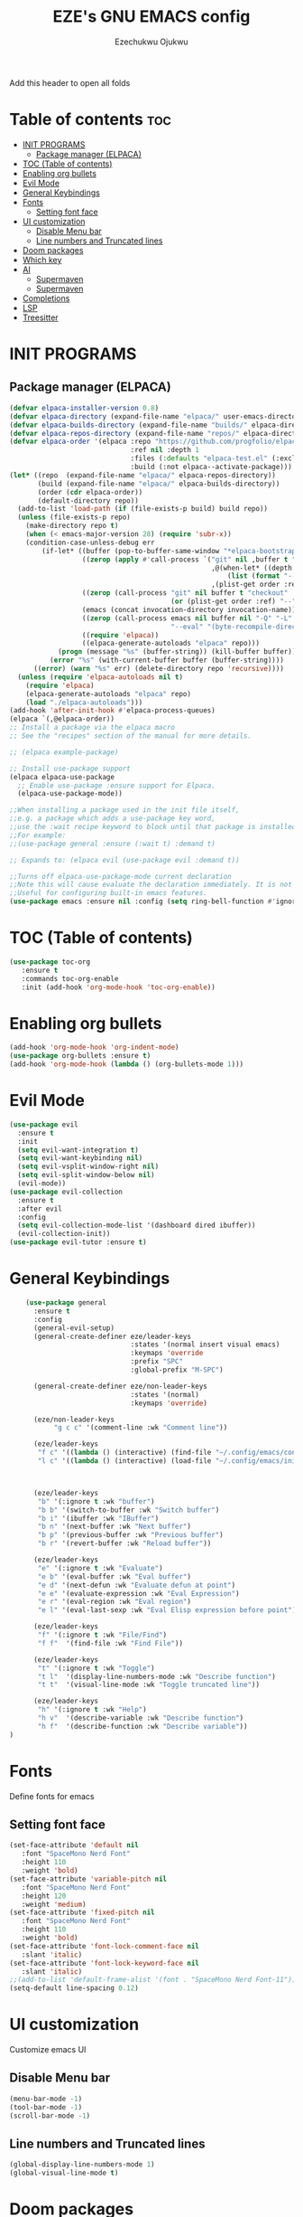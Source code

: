 #+TITLE: EZE's GNU EMACS config
#+AUTHOR: Ezechukwu Ojukwu
#+DESCRIPTION: My custom emacs config file
#+STARTUP: fold
#+OPTIONS: toc:2

Add this header to open all folds

* Table of contents :toc:
- [[#init-programs][INIT PROGRAMS]]
  - [[#package-manager-elpaca][Package manager (ELPACA)]]
- [[#toc-table-of-contents][TOC (Table of contents)]]
- [[#enabling-org-bullets][Enabling org bullets]]
- [[#evil-mode][Evil Mode]]
- [[#general-keybindings][General Keybindings]]
- [[#fonts][Fonts]]
  - [[#setting-font-face][Setting font face]]
- [[#ui-customization][UI customization]]
  - [[#disable-menu-bar][Disable Menu bar]]
  - [[#line-numbers-and-truncated-lines][Line numbers and Truncated lines]]
- [[#doom-packages][Doom packages]]
- [[#which-key][Which key]]
- [[#ai][AI]]
  - [[#supermaven][Supermaven]]
  - [[#supermaven-1][Supermaven]]
- [[#completions][Completions]]
- [[#lsp][LSP]]
- [[#treesitter][Treesitter]]

* INIT PROGRAMS
** Package manager (ELPACA)
#+begin_src emacs-lisp
  (defvar elpaca-installer-version 0.8)
  (defvar elpaca-directory (expand-file-name "elpaca/" user-emacs-directory))
  (defvar elpaca-builds-directory (expand-file-name "builds/" elpaca-directory))
  (defvar elpaca-repos-directory (expand-file-name "repos/" elpaca-directory))
  (defvar elpaca-order '(elpaca :repo "https://github.com/progfolio/elpaca.git"
                                :ref nil :depth 1
                                :files (:defaults "elpaca-test.el" (:exclude "extensions"))
                                :build (:not elpaca--activate-package)))
  (let* ((repo  (expand-file-name "elpaca/" elpaca-repos-directory))
         (build (expand-file-name "elpaca/" elpaca-builds-directory))
         (order (cdr elpaca-order))
         (default-directory repo))
    (add-to-list 'load-path (if (file-exists-p build) build repo))
    (unless (file-exists-p repo)
      (make-directory repo t)
      (when (< emacs-major-version 28) (require 'subr-x))
      (condition-case-unless-debug err
          (if-let* ((buffer (pop-to-buffer-same-window "*elpaca-bootstrap*"))
                    ((zerop (apply #'call-process `("git" nil ,buffer t "clone"
                                                    ,@(when-let* ((depth (plist-get order :depth)))
                                                        (list (format "--depth=%d" depth) "--no-single-branch"))
                                                    ,(plist-get order :repo) ,repo))))
                    ((zerop (call-process "git" nil buffer t "checkout"
                                          (or (plist-get order :ref) "--"))))
                    (emacs (concat invocation-directory invocation-name))
                    ((zerop (call-process emacs nil buffer nil "-Q" "-L" "." "--batch"
                                          "--eval" "(byte-recompile-directory \".\" 0 'force)")))
                    ((require 'elpaca))
                    ((elpaca-generate-autoloads "elpaca" repo)))
              (progn (message "%s" (buffer-string)) (kill-buffer buffer))
            (error "%s" (with-current-buffer buffer (buffer-string))))
        ((error) (warn "%s" err) (delete-directory repo 'recursive))))
    (unless (require 'elpaca-autoloads nil t)
      (require 'elpaca)
      (elpaca-generate-autoloads "elpaca" repo)
      (load "./elpaca-autoloads")))
  (add-hook 'after-init-hook #'elpaca-process-queues)
  (elpaca `(,@elpaca-order))
  ;; Install a package via the elpaca macro
  ;; See the "recipes" section of the manual for more details.

  ;; (elpaca example-package)

  ;; Install use-package support
  (elpaca elpaca-use-package
    ;; Enable use-package :ensure support for Elpaca.
    (elpaca-use-package-mode))

  ;;When installing a package used in the init file itself,
  ;;e.g. a package which adds a use-package key word,
  ;;use the :wait recipe keyword to block until that package is installed/configured.
  ;;For example:
  ;;(use-package general :ensure (:wait t) :demand t)

  ;; Expands to: (elpaca evil (use-package evil :demand t))

  ;;Turns off elpaca-use-package-mode current declaration
  ;;Note this will cause evaluate the declaration immediately. It is not deferred.
  ;;Useful for configuring built-in emacs features.
  (use-package emacs :ensure nil :config (setq ring-bell-function #'ignore))

#+end_src

* TOC (Table of contents)
#+begin_src emacs-lisp
  (use-package toc-org
     :ensure t
     :commands toc-org-enable
     :init (add-hook 'org-mode-hook 'toc-org-enable))
#+end_src

* Enabling org bullets
#+begin_src emacs-lisp
  (add-hook 'org-mode-hook 'org-indent-mode)
  (use-package org-bullets :ensure t)
  (add-hook 'org-mode-hook (lambda () (org-bullets-mode 1)))
#+end_src

* Evil Mode
#+begin_src emacs-lisp
  (use-package evil
    :ensure t
    :init
    (setq evil-want-integration t)
    (setq evil-want-keybinding nil)
    (setq evil-vsplit-window-right nil)
    (setq evil-split-window-below nil)
    (evil-mode))
  (use-package evil-collection
    :ensure t
    :after evil
    :config
    (setq evil-collection-mode-list '(dashboard dired ibuffer))
    (evil-collection-init))
  (use-package evil-tutor :ensure t)

#+end_src

* General Keybindings

#+begin_src emacs-lisp
      (use-package general
        :ensure t
        :config
        (general-evil-setup)
        (general-create-definer eze/leader-keys
                                :states '(normal insert visual emacs)
                                :keymaps 'override
                                :prefix "SPC"
                                :global-prefix "M-SPC")

        (general-create-definer eze/non-leader-keys
                                :states '(normal)
                                :keymaps 'override)

        (eze/non-leader-keys
             "g c c" '(comment-line :wk "Comment line"))

        (eze/leader-keys
         "f c" '((lambda () (interactive) (find-file "~/.config/emacs/config.org")) :wk "Open private config")
         "l c" '((lambda () (interactive) (load-file "~/.config/emacs/init.el")) :wk "Reload config"))



        (eze/leader-keys
         "b" '(:ignore t :wk "buffer")
         "b b" '(switch-to-buffer :wk "Switch buffer")
         "b i" '(ibuffer :wk "IBuffer")
         "b n" '(next-buffer :wk "Next buffer")
         "b p" '(previous-buffer :wk "Previous buffer")
         "b r" '(revert-buffer :wk "Reload buffer"))

        (eze/leader-keys
         "e" '(:ignore t :wk "Evaluate")
         "e b" '(eval-buffer :wk "Eval buffer")
         "e d" '(next-defun :wk "Evaluate defun at point")
         "e e" '(evaluate-expression :wk "Eval Expression")
         "e r" '(eval-region :wk "Eval region")
         "e l" '(eval-last-sexp :wk "Eval Elisp expression before point"))

        (eze/leader-keys
         "f" '(:ignore t :wk "File/Find")
         "f f"  '(find-file :wk "Find File"))

        (eze/leader-keys
         "t" '(:ignore t :wk "Toggle")
         "t l"  '(display-line-numbers-mode :wk "Describe function")
         "t t"  '(visual-line-mode :wk "Toggle truncated line"))

        (eze/leader-keys
         "h" '(:ignore t :wk "Help")
         "h v"  '(describe-variable :wk "Describe function")
         "h f"  '(describe-function :wk "Describe variable"))
  )
#+end_src

* Fonts
Define fonts for emacs

** Setting font face
#+begin_src emacs-lisp
  (set-face-attribute 'default nil
     :font "SpaceMono Nerd Font"
     :height 110
     :weight 'bold)
  (set-face-attribute 'variable-pitch nil
     :font "SpaceMono Nerd Font"
     :height 120
     :weight 'medium)
  (set-face-attribute 'fixed-pitch nil
     :font "SpaceMono Nerd Font"
     :height 110
     :weight 'bold)
  (set-face-attribute 'font-lock-comment-face nil
     :slant 'italic)
  (set-face-attribute 'font-lock-keyword-face nil
     :slant 'italic)
  ;;(add-to-list 'default-frame-alist '(font . "SpaceMono Nerd Font-11"))
  (setq-default line-spacing 0.12)
#+end_src

* UI customization
Customize emacs UI

** Disable Menu bar
#+begin_src emacs-lisp
  (menu-bar-mode -1)
  (tool-bar-mode -1)
  (scroll-bar-mode -1)
#+end_src

** Line numbers and Truncated lines
#+begin_src emacs-lisp
  (global-display-line-numbers-mode 1)
  (global-visual-line-mode t)
#+end_src

* Doom packages
#+begin_src emacs-lisp
  (use-package nerd-icons
    :ensure t
    ;; :custom
    ;; The Nerd Font you want to use in GUI
    ;; "Symbols Nerd Font Mono" is the default and is recommended
    ;; but you can use any other Nerd Font if you want
    ;; (nerd-icons-font-family "Symbols Nerd Font Mono")
    )
  (use-package doom-modeline
    :ensure t
    :init (doom-modeline-mode 1))
  (use-package doom-themes
    :ensure t
    :config
    ;; Global settings (defaults)
    (setq doom-themes-enable-bold t    ; if nil, bold is universally disabled
	  doom-themes-enable-italic t) ; if nil, italics is universally disabled
    (load-theme 'doom-one t)

    ;; Enable flashing mode-line on errors
    (doom-themes-visual-bell-config)
    ;; Enable custom neotree theme (all-the-icons must be installed!)
    (doom-themes-neotree-config)
    ;; or for treemacs users
    (setq doom-themes-treemacs-theme "doom-ayu-dark") ; use "doom-colors" for less minimal icon theme
    (doom-themes-treemacs-config)
    ;; Corrects (and improves) org-mode's native fontification.
    (doom-themes-org-config))
#+end_src

* Which key
#+begin_src emacs-lisp
  (use-package which-key
    :ensure t
    :init
     (which-key-mode 1)
    :config
     (setq which-key-window-location 'bottom
	   which-key-sort-order #'which-key-key-order-alpha
	   which-key-sort-uppercase-first nil
	   which-key-add-column-padding 1
	   which-key-max-display-columns 2
	   which-key-min-display-lines 10
	   which-key-side-window-slot -10
	   which-key-side-window-max-height 0.45
	   which-key-idle-delay 0.8
	   which-key-max-description-length 25
	   which-key-allow-imprecise-window-fit t
	   which-key-separator  " ➛ "))
#+end_src

* AI
** Supermaven
Use supermaven for auto completion
#+begin_src emacs-lisp
  ;; (use-package supermaven
  ;;   :ensure t
  ;;   (:host github :repo "crazywolf132/supermaven.el")
  ;;   :config
  ;;   ;;(setq supermaven-ignore-filetypes '("org" "txt"))
  ;;   ;;(setq supermaven-disable-inline-completion nil)
  ;;   (setq supermaven-keymaps
  ;;         '((accept-suggestion . "TAB")
  ;;           (clear-suggestion . "C-]")
  ;;           (accept-word . "C-j")))
  ;;   (setq supermaven-log-level 'debug)
  ;;   ;; Package-specific configuration here
  ;;   :hook
  ;;     (prog-mode . supermaven-mode)
  ;;   )
#+end_src

** Supermaven
Use supermaven for auto completion
#+begin_src emacs-lisp
  ;; we recommend using use-package to organize your init.el
  (use-package codeium
      :ensure t
      ;; if you use straight
      ;; :straight '(:type git :host github :repo "Exafunction/codeium.el")
      ;; otherwise, make sure that the codeium.el file is on load-path
      (:host github :repo "Exafunction/codeium.el")

      :init
      ;; use globally
      (add-to-list 'completion-at-point-functions #'codeium-completion-at-point)
      ;; or on a hook
      ;; (add-hook 'python-mode-hook
      ;;     (lambda ()
      ;;         (setq-local completion-at-point-functions '(codeium-completion-at-point))))

      ;; if you want multiple completion backends, use cape (https://github.com/minad/cape):
      ;; (add-hook 'python-mode-hook
      ;;     (lambda ()
      ;;         (setq-local completion-at-point-functions
      ;;             (list (cape-capf-super #'codeium-completion-at-point #'lsp-completion-at-point)))))
      ;; an async company-backend is coming soon!

      ;; codeium-completion-at-point is autoloaded, but you can
      ;; optionally set a timer, which might speed up things as the
      ;; codeium local language server takes ~0.2s to start up
      ;; (add-hook 'emacs-startup-hook
      ;;  (lambda () (run-with-timer 0.1 nil #'codeium-init)))

      ;; :defer t ;; lazy loading, if you want
      :config
      (setq use-dialog-box nil) ;; do not use popup boxes

      ;; if you don't want to use customize to save the api-key
      ;; (setq codeium/metadata/api_key "xxxxxxxx-xxxx-xxxx-xxxx-xxxxxxxxxxxx")

      ;; get codeium status in the modeline
      (setq codeium-mode-line-enable
          (lambda (api) (not (memq api '(CancelRequest Heartbeat AcceptCompletion)))))
      (add-to-list 'mode-line-format '(:eval (car-safe codeium-mode-line)) t)
      ;; alternatively for a more extensive mode-line
      ;; (add-to-list 'mode-line-format '(-50 "" codeium-mode-line) t)

      ;; use M-x codeium-diagnose to see apis/fields that would be sent to the local language server
      (setq codeium-api-enabled
          (lambda (api)
              (memq api '(GetCompletions Heartbeat CancelRequest GetAuthToken RegisterUser auth-redirect AcceptCompletion))))
      ;; you can also set a config for a single buffer like this:
      ;; (add-hook 'python-mode-hook
      ;;     (lambda ()
      ;;         (setq-local codeium/editor_options/tab_size 4)))

      ;; You can overwrite all the codeium configs!
      ;; for example, we recommend limiting the string sent to codeium for better performance
      (defun my-codeium/document/text ()
          (buffer-substring-no-properties (max (- (point) 3000) (point-min)) (min (+ (point) 1000) (point-max))))
      ;; if you change the text, you should also change the cursor_offset
      ;; warning: this is measured by UTF-8 encoded bytes
      (defun my-codeium/document/cursor_offset ()
          (codeium-utf8-byte-length
              (buffer-substring-no-properties (max (- (point) 3000) (point-min)) (point))))
      (setq codeium/document/text 'my-codeium/document/text)
      (setq codeium/document/cursor_offset 'my-codeium/document/cursor_offset))
#+end_src
 
* Completions
#+begin_src emacs-lisp
  (use-package vertico
    :ensure t
    :init
    (vertico-mode))

  (use-package orderless
    :ensure t
    :init
    (setq completion-styles '(orderless basic)
          completion-category-defaults nil
          completion-category-overrides '((file (styles partial-completion)))))

  (use-package all-the-icons-completion
    :ensure t
    :after marginalia
    :hook (marginalia-mode . all-the-icons-completion-marginalia-setup)
    :init
    (all-the-icons-completion-mode))

  (use-package marginalia
    :ensure t
    :init
    (marginalia-mode))

  (use-package corfu
    :ensure t
    :init
    (setq corfu-auto t          ;; Enable auto-popup
          corfu-auto-delay 0.2  ;; Delay in seconds before popup
          corfu-cycle t        ;; Enable cycling
          corfu-auto-prefix 1)
    (global-corfu-mode)
    :bind (:map corfu-map             ;; Keybindings for Corfu
                ([tab] . corfu-next)  ;; Move to the next suggestion
                ([backtab] . corfu-previous) ;; Move to the previous suggestion
                ("<return>" . corfu-insert) ;; Accept the selected suggestion
                ("RET" . corfu-insert)))

  (use-package kind-icon
    :ensure t
    :after corfu
    :custom
    (kind-icon-default-face 'corfu-default) ;; Align icons with corfu
    :config
    (add-to-list 'corfu-margin-formatters #'kind-icon-margin-formatter))

  (use-package yasnippet
    :ensure t
    :config
    (yas-global-mode 1))

  (use-package cape
    :ensure t
    :init
    (add-to-list 'completion-at-point-functions #'cape-file)
    (add-to-list 'completion-at-point-functions #'cape-dabbrev))
#+end_src

* LSP
#+begin_src emacs-lisp
    (use-package eglot
      :ensure t
      :hook ((prog-mode . eglot-ensure))    ;; Example for another language (Go)
      :config
  ;; (add-to-list 'eglot-server-programs '((javascript-mode typescript-mode) . ("typescript-language-server" "--stdio")))
  ;;   (add-to-list 'eglot-server-programs '(python-mode . ("pyls")))
       )  ;; Optional: Customize server capabilities
#+end_src

* Treesitter
#+begin_src emacs-lisp
(setq treesit-language-source-alist
      '((c . ("https://github.com/tree-sitter/tree-sitter-c"))
        (cpp . ("https://github.com/tree-sitter/tree-sitter-cpp"))
        (rust . ("https://github.com/tree-sitter/tree-sitter-rust"))
        (go . ("https://github.com/tree-sitter/tree-sitter-go"))
        (python . ("https://github.com/tree-sitter/tree-sitter-python"))
        (javascript . ("https://github.com/tree-sitter/tree-sitter-javascript"))
        (typescript . ("https://github.com/tree-sitter/tree-sitter-typescript" "master" "typescript/src"))
        (tsx . ("https://github.com/tree-sitter/tree-sitter-typescript" "master" "tsx/src"))
        (java . ("https://github.com/tree-sitter/tree-sitter-java"))
        (ruby . ("https://github.com/tree-sitter/tree-sitter-ruby"))
        (html . ("https://github.com/tree-sitter/tree-sitter-html"))
        (css . ("https://github.com/tree-sitter/tree-sitter-css"))
        (scss . ("https://github.com/tree-sitter/tree-sitter-scss"))
        (swift . ("https://github.com/tree-sitter/tree-sitter-swift"))
        (php . ("https://github.com/tree-sitter/tree-sitter-php"))
        (objc . ("https://github.com/tree-sitter/tree-sitter-objc"))
        (lua . ("https://github.com/tree-sitter/tree-sitter-lua"))
        (bash . ("https://github.com/tree-sitter/tree-sitter-bash"))
        (haskell . ("https://github.com/tree-sitter/tree-sitter-haskell"))
        (kotlin . ("https://github.com/tree-sitter/tree-sitter-kotlin"))
        (r . ("https://github.com/tree-sitter/tree-sitter-r"))
        (markdown . ("https://github.com/tree-sitter/tree-sitter-markdown"))
        (elixir . ("https://github.com/tree-sitter/tree-sitter-elixir"))
        (dart . ("https://github.com/tree-sitter/tree-sitter-dart"))
        (julia . ("https://github.com/tree-sitter/tree-sitter-julia"))
        (scala . ("https://github.com/tree-sitter/tree-sitter-scala"))
        (fsharp . ("https://github.com/tree-sitter/tree-sitter-fsharp"))
        (viml . ("https://github.com/tree-sitter/tree-sitter-viml"))
        (toml . ("https://github.com/tree-sitter/tree-sitter-toml"))
        (json . ("https://github.com/tree-sitter/tree-sitter-json"))
        (yaml . ("https://github.com/tree-sitter/tree-sitter-yaml"))
        (sql . ("https://github.com/tree-sitter/tree-sitter-sql"))
        (perl . ("https://github.com/tree-sitter/tree-sitter-perl"))
        (tex . ("https://github.com/tree-sitter/tree-sitter-tex"))
        (clojure . ("https://github.com/tree-sitter/tree-sitter-clojure"))
        (graphql . ("https://github.com/tree-sitter/tree-sitter-graphql"))
        (zig . ("https://github.com/tree-sitter/tree-sitter-zig"))
        (vhdl . ("https://github.com/tree-sitter/tree-sitter-vhdl"))
        (racket . ("https://github.com/tree-sitter/tree-sitter-racket"))
        (json5 . ("https://github.com/tree-sitter/tree-sitter-json5"))
        (haxe . ("https://github.com/tree-sitter/tree-sitter-haxe"))
        (nix . ("https://github.com/tree-sitter/tree-sitter-nix"))
        (pony . ("https://github.com/tree-sitter/tree-sitter-pony"))
        (solidity . ("https://github.com/tree-sitter/tree-sitter-solidity"))
        (vlang . ("https://github.com/tree-sitter/tree-sitter-vlang"))
        (ocaml . ("https://github.com/tree-sitter/tree-sitter-ocaml"))
        (vala . ("https://github.com/tree-sitter/tree-sitter-vala"))
        (sed . ("https://github.com/tree-sitter/tree-sitter-sed"))
        (rts . ("https://github.com/tree-sitter/tree-sitter-rts"))))
  (setq temporary-file-directory "~/tmp/")

  ;; Check if the directory exists, and create it if it doesn't
  (unless (file-exists-p temporary-file-directory)
    (make-directory temporary-file-directory t))

  (setq treesit-work-dir "~/tmp/treesit/")


#+end_src
